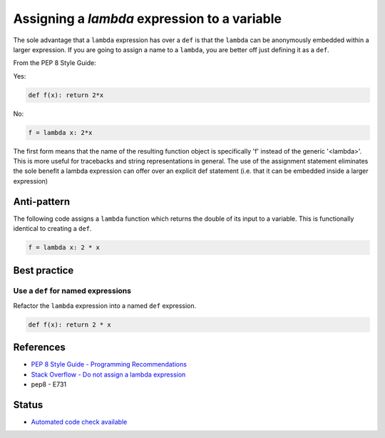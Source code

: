 Assigning a `lambda` expression to a variable
=============================================

The sole advantage that a ``lambda`` expression has over a ``def`` is that the ``lambda`` can be anonymously embedded within a larger expression. If you are going to assign a name to a ``lambda``, you are better off just defining it as a ``def``.

From the PEP 8 Style Guide:

Yes:

.. code:: python

    def f(x): return 2*x

No:

.. code:: python

    f = lambda x: 2*x

The first form means that the name of the resulting function object is specifically 'f' instead of the generic '<lambda>'.
This is more useful for tracebacks and string representations in general.
The use of the assignment statement eliminates the sole benefit a lambda expression can offer over an explicit def statement (i.e. that it can be embedded inside a larger expression)

Anti-pattern
------------

The following code assigns a ``lambda`` function which returns the double of its input to a variable. This is functionally identical to creating a ``def``.

.. code:: python

    f = lambda x: 2 * x

Best practice
-------------

Use a ``def`` for named expressions
...................................

Refactor the ``lambda`` expression into a named ``def`` expression.

.. code:: python

    def f(x): return 2 * x

References
----------

- `PEP 8 Style Guide - Programming Recommendations <http://legacy.python.org/dev/peps/pep-0008/#programming-recommendations>`_
- `Stack Overflow - Do not assign a lambda expression <http://stackoverflow.com/questions/25010167/e731-do-not-assign-a-lambda-expression-use-a-def>`_
- pep8 - E731

Status
------

- `Automated code check available <https://www.quantifiedcode.com/app/pattern/4b4068f0aae4445782da690b1da18b34>`_
